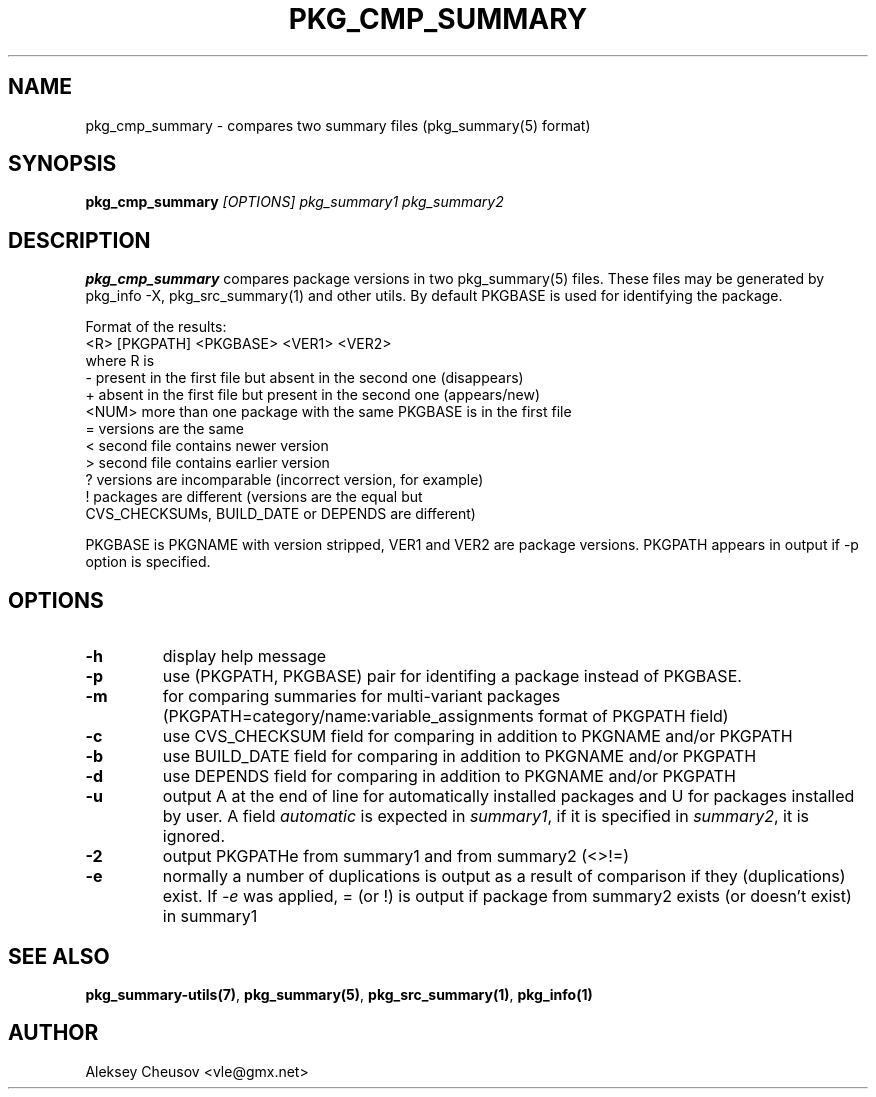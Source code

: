 .\"	$NetBSD: pkg_cmp_summary.1,v 1.18 2011/08/07 17:25:27 cheusov Exp $
.\"
.\" Copyright (c) 2008-2010 by Aleksey Cheusov (vle@gmx.net)
.\" Absolutely no warranty.
.\"
.\" ------------------------------------------------------------------
.de VB \" Verbatim Begin
.ft CW
.nf
.ne \\$1
..
.de VE \" Verbatim End
.ft R
.fi
..
.\" ------------------------------------------------------------------
.TH PKG_CMP_SUMMARY 1 "Feb 10, 2008" "" ""
.SH NAME
pkg_cmp_summary \- compares two summary files (pkg_summary(5) format)
.SH SYNOPSIS
.BI pkg_cmp_summary " [OPTIONS] pkg_summary1 pkg_summary2"
.SH DESCRIPTION
.B pkg_cmp_summary
compares package versions in two pkg_summary(5) files.
These files may be generated by pkg_info -X, pkg_src_summary(1)
and other utils.
By default PKGBASE is used for identifying the package.
.P
Format of the results:
.VB
  <R> [PKGPATH] <PKGBASE> <VER1> <VER2>
.VE
where R is
.VB
  -     present in the first file but absent in the second one (disappears)
  +     absent in the first file but present in the second one (appears/new)
  <NUM> more than one package with the same PKGBASE is in the first file
  =     versions are the same
  <     second file contains newer version
  >     second file contains earlier version
  ?     versions are incomparable (incorrect version, for example)
  !     packages are different (versions are the equal but
           CVS_CHECKSUMs, BUILD_DATE or DEPENDS are different)
.VE
.P
PKGBASE is PKGNAME with version stripped,
VER1 and VER2 are package versions.
PKGPATH appears in output if -p option is specified.
.SH OPTIONS
.TP
.B "-h"
display help message
.TP
.B "-p"
use (PKGPATH, PKGBASE) pair for identifing a package instead of PKGBASE.
.TP
.B "-m"
for comparing summaries for multi-variant packages
(PKGPATH=category/name:variable_assignments format of PKGPATH field)
.TP
.B "-c"
use CVS_CHECKSUM field for comparing in addition to PKGNAME and/or PKGPATH
.TP
.B "-b"
use BUILD_DATE field for comparing in addition to PKGNAME and/or PKGPATH
.TP
.B "-d"
use DEPENDS field for comparing in addition to PKGNAME and/or PKGPATH
.TP
.B "-u"
output A at the end of line for automatically
installed packages and U for packages installed by user.
A field
.I automatic
is expected in
.IR summary1 ,
if it is specified in
.IR summary2 ,
it is ignored.
.TP
.B "-2"
output PKGPATHe from summary1 and from summary2 (<>!=)
.TP
.B "-e"
normally a number of duplications is output as a result of
comparison if they (duplications) exist.  If
.I "-e"
was
applied, = (or !) is output if package from summary2
exists (or doesn't exist) in summary1
.SH SEE ALSO
.BR pkg_summary-utils(7) ,
.BR pkg_summary(5) ,
.BR pkg_src_summary(1) ,
.BR pkg_info(1)
.SH AUTHOR
Aleksey Cheusov <vle@gmx.net>
